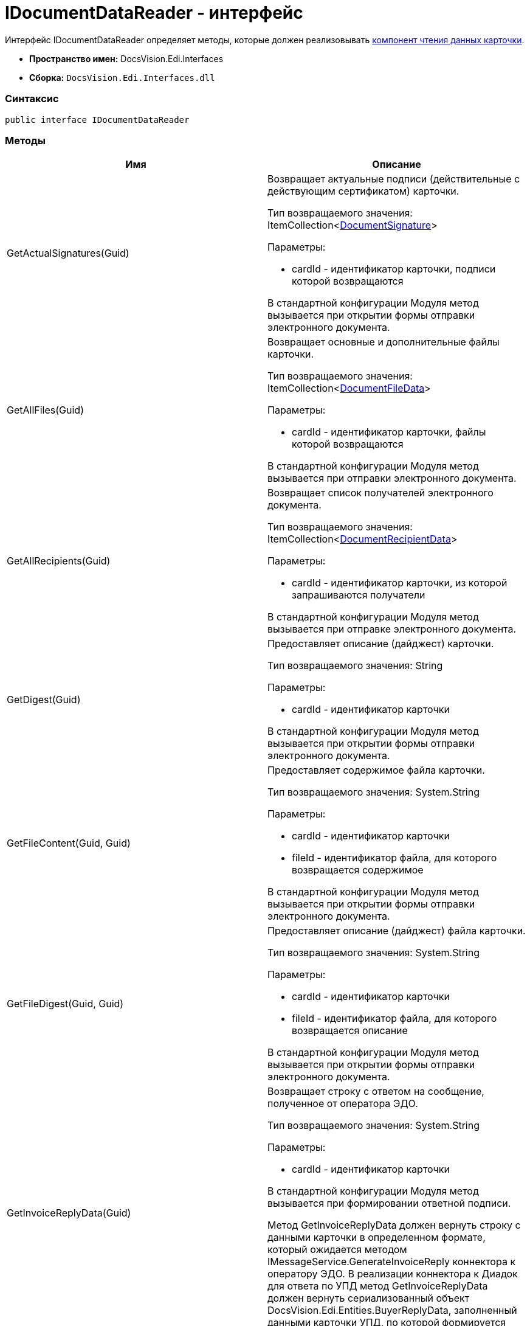 = IDocumentDataReader - интерфейс

Интерфейс [.keyword .apiname]#IDocumentDataReader# определяет методы, которые должен реализовывать xref:createcomponent_sender_reader.adoc[компонент чтения данных карточки].

* [.keyword]*Пространство имен:* DocsVision.Edi.Interfaces
* [.keyword]*Сборка:* [.ph .filepath]`DocsVision.Edi.Interfaces.dll`

=== Синтаксис

[source,pre,codeblock,language-csharp]
----
public interface IDocumentDataReader
----

=== Методы

[cols=",",options="header",]
|===
|Имя |Описание
|GetActualSignatures(Guid) a|
Возвращает актуальные подписи (действительные с действующим сертификатом) карточки.

Тип возвращаемого значения: ItemCollection<xref:DocumentSignature.adoc[DocumentSignature]>

Параметры:

* cardId - идентификатор карточки, подписи которой возвращаются

В стандартной конфигурации Модуля метод вызывается при открытии формы отправки электронного документа.

|GetAllFiles(Guid) a|
Возвращает основные и дополнительные файлы карточки.

Тип возвращаемого значения: ItemCollection<xref:DocumentFileData.adoc[DocumentFileData]>

Параметры:

* cardId - идентификатор карточки, файлы которой возвращаются

В стандартной конфигурации Модуля метод вызывается при отправки электронного документа.

|GetAllRecipients(Guid) a|
Возвращает список получателей электронного документа.

Тип возвращаемого значения: ItemCollection<xref:DocumentRecipientData.adoc[DocumentRecipientData]>

Параметры:

* cardId - идентификатор карточки, из которой запрашиваются получатели

В стандартной конфигурации Модуля метод вызывается при отправке электронного документа.

|GetDigest(Guid) a|
Предоставляет описание (дайджест) карточки.

Тип возвращаемого значения: String

Параметры:

* cardId - идентификатор карточки

В стандартной конфигурации Модуля метод вызывается при открытии формы отправки электронного документа.

|GetFileContent(Guid, Guid) a|
Предоставляет содержимое файла карточки.

Тип возвращаемого значения: System.String

Параметры:

* cardId - идентификатор карточки
* fileId - идентификатор файла, для которого возвращается содержимое

В стандартной конфигурации Модуля метод вызывается при открытии формы отправки электронного документа.

|GetFileDigest(Guid, Guid) a|
Предоставляет описание (дайджест) файла карточки.

Тип возвращаемого значения: System.String

Параметры:

* cardId - идентификатор карточки
* fileId - идентификатор файла, для которого возвращается описание

В стандартной конфигурации Модуля метод вызывается при открытии формы отправки электронного документа.

|GetInvoiceReplyData(Guid) a|
Возвращает строку с ответом на сообщение, полученное от оператора ЭДО.

Тип возвращаемого значения: System.String

Параметры:

* cardId - идентификатор карточки

В стандартной конфигурации Модуля метод вызывается при формировании ответной подписи.

Метод GetInvoiceReplyData должен вернуть строку с данными карточки в определенном формате, который ожидается методом IMessageService.GenerateInvoiceReply коннектора к оператору ЭДО. В реализации коннектора к Диадок для ответа по УПД метод GetInvoiceReplyData должен вернуть сериализованный объект DocsVision.Edi.Entities.BuyerReplyData, заполненный данными карточки УПД, по которой формируется ответ.

|GetLastSignedFiles(Guid) a|
Возвращает последние (по времени) подписанные файлы карточки.

Тип возвращаемого значения: ItemCollection<xref:DocumentFileData.adoc[DocumentFileData]>

Параметры:

* cardId - идентификатор карточки

|GetPrintFormContent(Guid) a|
Возвращает содержимое карточки, подготовленное для печати.

Тип возвращаемого значения: String

Параметры:

* cardId - идентификатор карточки

В стандартной конфигурации Модуля метод вызывается печати УПД.

|GetReplyFileComment(Guid, Guid, MessageFileType) a|
Формирует строку с комментарием к файлу отправленного электронного сообщения.

Тип возвращаемого значения: System.String

Параметры:

* cardId - идентификатор карточки
* fileId - идентификатор файла, для которого нужен комментарий
* fileType - ответ контрагента на переданный в электронном сообщении файл

В стандартной конфигурации Модуля метод вызывается при формировании сообщений для журнала обмена ЮЗДО.

|GetReplyFileDigest(Guid, Guid, MessageFileType) a|
Формирует строку с дайджестом файла отправленного электронного сообщения.

Тип возвращаемого значения: System.String

Параметры:

* cardId - идентификатор карточки
* fileId - идентификатор файла, для которого нужен дайджест
* fileType - ответ контрагента на переданный в электронном сообщении файл

В стандартной конфигурации Модуля метод вызывается при формировании сообщений для журнала обмена ЮЗДО.

|GetSignedFiles(Guid, Guid) a|
Возвращает файлы карточки, которые подписаны указанной подписью.

Тип возвращаемого значения: ItemCollection<xref:DocumentFileData.adoc[DocumentFileData]>

Параметры:

* cardId - идентификатор карточки
* signatureGroupId - идентификатор ЭЦП.

В стандартной конфигурации Модуля метод вызывается при открытии формы отправки электронного документа.

|Initialize(ObjectContext) a|
Инициализирует экземпляр компонента отправки электронного документа.

Параметры:

* objectContext - контекст объектов.

|PrepareFileData(Guid, Guid, Guid, Boolean, String) a|
Создает экземпляр файла сообщения электронного обмена.

Тип возвращаемого значения: xref:MessageFile.adoc[MessageFile]

Параметры:

* cardId - идентификатор карточки, содержащий файл
* fileId - идентификатор файла, передаваемого в сообщении
* signatureId - идентификатор подписи, которой подписан файл
* isMain – файл является основным
* tempFolder - временный каталог, для выгрузки файла

В стандартной конфигурации Модуля метод вызывается при отправке оператору ЭДО сообщения электронного обмена с новым документом.

В большинстве случаев полностью реализовывать данный метод не требуется, т.к. принцип подготовки файла электронного сообщения стандартный. Чтобы использовать стандартны механизм формирования, достаточно вернуть из метода значение null.

|PrepareMessageData(Guid, String, String) a|
Создает экземпляр электронного сообщения электронного обмена.

Тип возвращаемого значения: xref:MessageData.adoc[MessageData]

Параметры:

* cardId - идентификатор карточки, для которой формируется сообщение электронного обмена для отправки оператору ЭДО
* documentType – тип документа
* documentVersion – версия документа

В стандартной конфигурации Модуля метод вызывается при отправке оператору ЭДО сообщения электронного обмена с новым документом.

|ValidateSignature(Guid, Guid, Guid) a|
Проверяет подпись файла и возвращает объект, содержащий результаты проверки.

Тип возвращаемого значения: xref:SignatureValidation.adoc[SignatureValidation]

Параметры:

* cardId - идентификатор карточки с проверяемым файлом
* fileId - идентификатор файла карточки, подпись которого проверяется
* signatureId - идентификатор подписи

В стандартной конфигурации Модуля метод вызывается при работе с Журналом обмена ЮЗДО, если в процессе обмена УПД от контрагента поступили подписанные файлы.

|===
